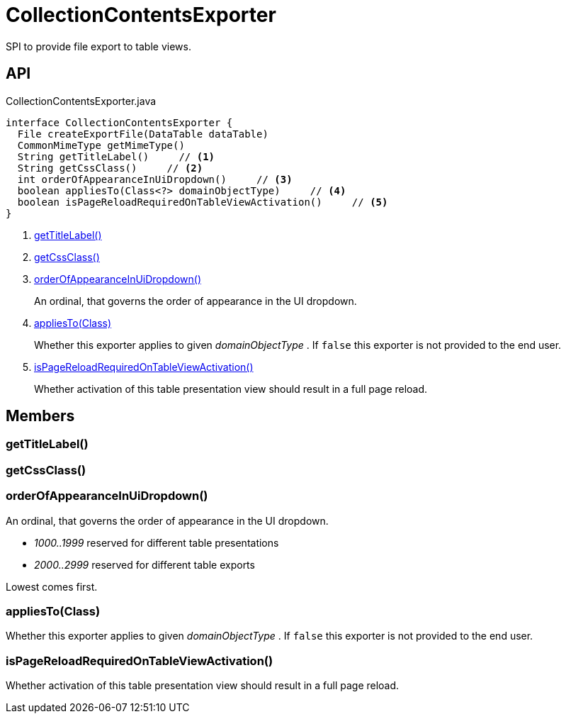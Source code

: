 = CollectionContentsExporter
:Notice: Licensed to the Apache Software Foundation (ASF) under one or more contributor license agreements. See the NOTICE file distributed with this work for additional information regarding copyright ownership. The ASF licenses this file to you under the Apache License, Version 2.0 (the "License"); you may not use this file except in compliance with the License. You may obtain a copy of the License at. http://www.apache.org/licenses/LICENSE-2.0 . Unless required by applicable law or agreed to in writing, software distributed under the License is distributed on an "AS IS" BASIS, WITHOUT WARRANTIES OR  CONDITIONS OF ANY KIND, either express or implied. See the License for the specific language governing permissions and limitations under the License.

SPI to provide file export to table views.

== API

[source,java]
.CollectionContentsExporter.java
----
interface CollectionContentsExporter {
  File createExportFile(DataTable dataTable)
  CommonMimeType getMimeType()
  String getTitleLabel()     // <.>
  String getCssClass()     // <.>
  int orderOfAppearanceInUiDropdown()     // <.>
  boolean appliesTo(Class<?> domainObjectType)     // <.>
  boolean isPageReloadRequiredOnTableViewActivation()     // <.>
}
----

<.> xref:#getTitleLabel_[getTitleLabel()]
<.> xref:#getCssClass_[getCssClass()]
<.> xref:#orderOfAppearanceInUiDropdown_[orderOfAppearanceInUiDropdown()]
+
--
An ordinal, that governs the order of appearance in the UI dropdown.
--
<.> xref:#appliesTo_Class[appliesTo(Class)]
+
--
Whether this exporter applies to given _domainObjectType_ . If `false` this exporter is not provided to the end user.
--
<.> xref:#isPageReloadRequiredOnTableViewActivation_[isPageReloadRequiredOnTableViewActivation()]
+
--
Whether activation of this table presentation view should result in a full page reload.
--

== Members

[#getTitleLabel_]
=== getTitleLabel()

[#getCssClass_]
=== getCssClass()

[#orderOfAppearanceInUiDropdown_]
=== orderOfAppearanceInUiDropdown()

An ordinal, that governs the order of appearance in the UI dropdown.

* _1000..1999_ reserved for different table presentations
* _2000..2999_ reserved for different table exports

Lowest comes first.

[#appliesTo_Class]
=== appliesTo(Class)

Whether this exporter applies to given _domainObjectType_ . If `false` this exporter is not provided to the end user.

[#isPageReloadRequiredOnTableViewActivation_]
=== isPageReloadRequiredOnTableViewActivation()

Whether activation of this table presentation view should result in a full page reload.
